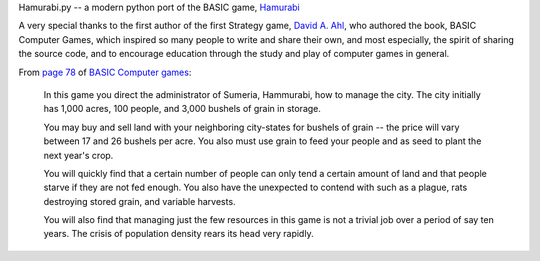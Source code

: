 Hamurabi.py -- a modern python port of the BASIC game, `Hamurabi
<https://en.wikipedia.org/wiki/Hamurabi_(video_game)>`_

A very special thanks to the first author of the first Strategy game, `David A.
Ahl <https://en.wikipedia.org/wiki/David_H._Ahl>`_, who authored the book, BASIC
Computer Games, which inspired so many people to write and share their own, and
most especially, the spirit of sharing the source code, and to encourage
education through the study and play of computer games in general.

From `page 78 <https://www.atariarchives.org/basicgames/showpage.php?page=78>`_
of `BASIC Computer games <https://en.wikipedia.org/wiki/BASIC_Computer_Games>`_:

  In this game you direct the administrator of Sumeria, Hammurabi, how to
  manage the city. The city initially has 1,000 acres, 100 people, and 3,000
  bushels of grain in storage.

  You may buy and sell land with your neighboring city-states for bushels of
  grain -- the price will vary between 17 and 26 bushels per acre. You also
  must use grain to feed your people and as seed to plant the next year's
  crop.

  You will quickly find that a certain number of people can only tend a certain
  amount of land and that people starve if they are not fed enough. You also
  have the unexpected to contend with such as a plague, rats destroying stored
  grain, and variable harvests.

  You will also find that managing just the few resources in this game is not a
  trivial job over a period of say ten years. The crisis of population density
  rears its head very rapidly.
